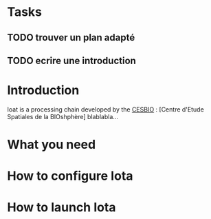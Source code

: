* Tasks
** TODO trouver un plan adapté
** TODO ecrire une introduction







* Introduction

Ioat is a processing chain developed by the [[http://www.cesbio.ups-tlse.fr][CESBIO]] : [Centre d'Etude Spatiales de la BIOshphère]
blablabla...

* What you need

* How to configure Iota

* How to launch Iota
